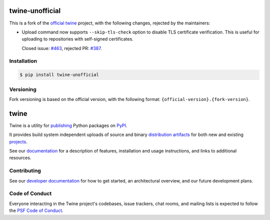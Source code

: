 .. image:: https://img.shields.io/pypi/v/twine-unofficial.svg
   :target: https://pypi.org/project/twine-unofficial

.. image:: https://img.shields.io/pypi/pyversions/twine-unofficial.svg
   :target: https://pypi.org/project/twine-unofficial

.. image:: https://img.shields.io/pypi/dm/twine-unofficial
   :target: https://pypi.org/project/twine-unofficial

.. image:: https://img.shields.io/readthedocs/twine
   :target: https://twine.readthedocs.io

twine-unofficial
================

This is a fork of the `official twine`_ project, with the following
changes, rejected by the maintainers:

- Upload command now supports ``--skip-tls-check`` option to disable
  TLS certificate verification. This is useful for uploading to
  repositories with self-signed certificates.

  Closed issue: `#463 <https://github.com/pypa/twine/pull/463>`_,
  rejected PR: `#387 <https://github.com/pypa/twine/issues/387>`_.

Installation
------------

.. code:: shell

   $ pip install twine-unofficial

Versioning
----------

Fork versioning is based on the official version, with the following
format: ``{official-version}.{fork-version}``.

twine
=====

Twine is a utility for `publishing`_ Python packages on `PyPI`_.

It provides build system independent uploads of source and binary
`distribution artifacts <distributions_>`_ for both new and existing
`projects`_.

See our `documentation`_ for a description of features, installation
and usage instructions, and links to additional resources.

Contributing
------------

See our `developer documentation`_ for how to get started, an
architectural overview, and our future development plans.

Code of Conduct
---------------

Everyone interacting in the Twine project's codebases, issue
trackers, chat rooms, and mailing lists is expected to follow the
`PSF Code of Conduct`_.

.. _`official twine`: https://github.com/pypa/twine
.. _`publishing`: https://packaging.python.org/tutorials/packaging-projects/
.. _`PyPI`: https://pypi.org
.. _`distributions`:
   https://packaging.python.org/glossary/#term-Distribution-Package
.. _`projects`: https://packaging.python.org/glossary/#term-Project
.. _`documentation`: https://twine.readthedocs.io/
.. _`developer documentation`:
   https://twine.readthedocs.io/en/latest/contributing.html
.. _`PSF Code of Conduct`: https://github.com/pypa/.github/blob/main/CODE_OF_CONDUCT.md
